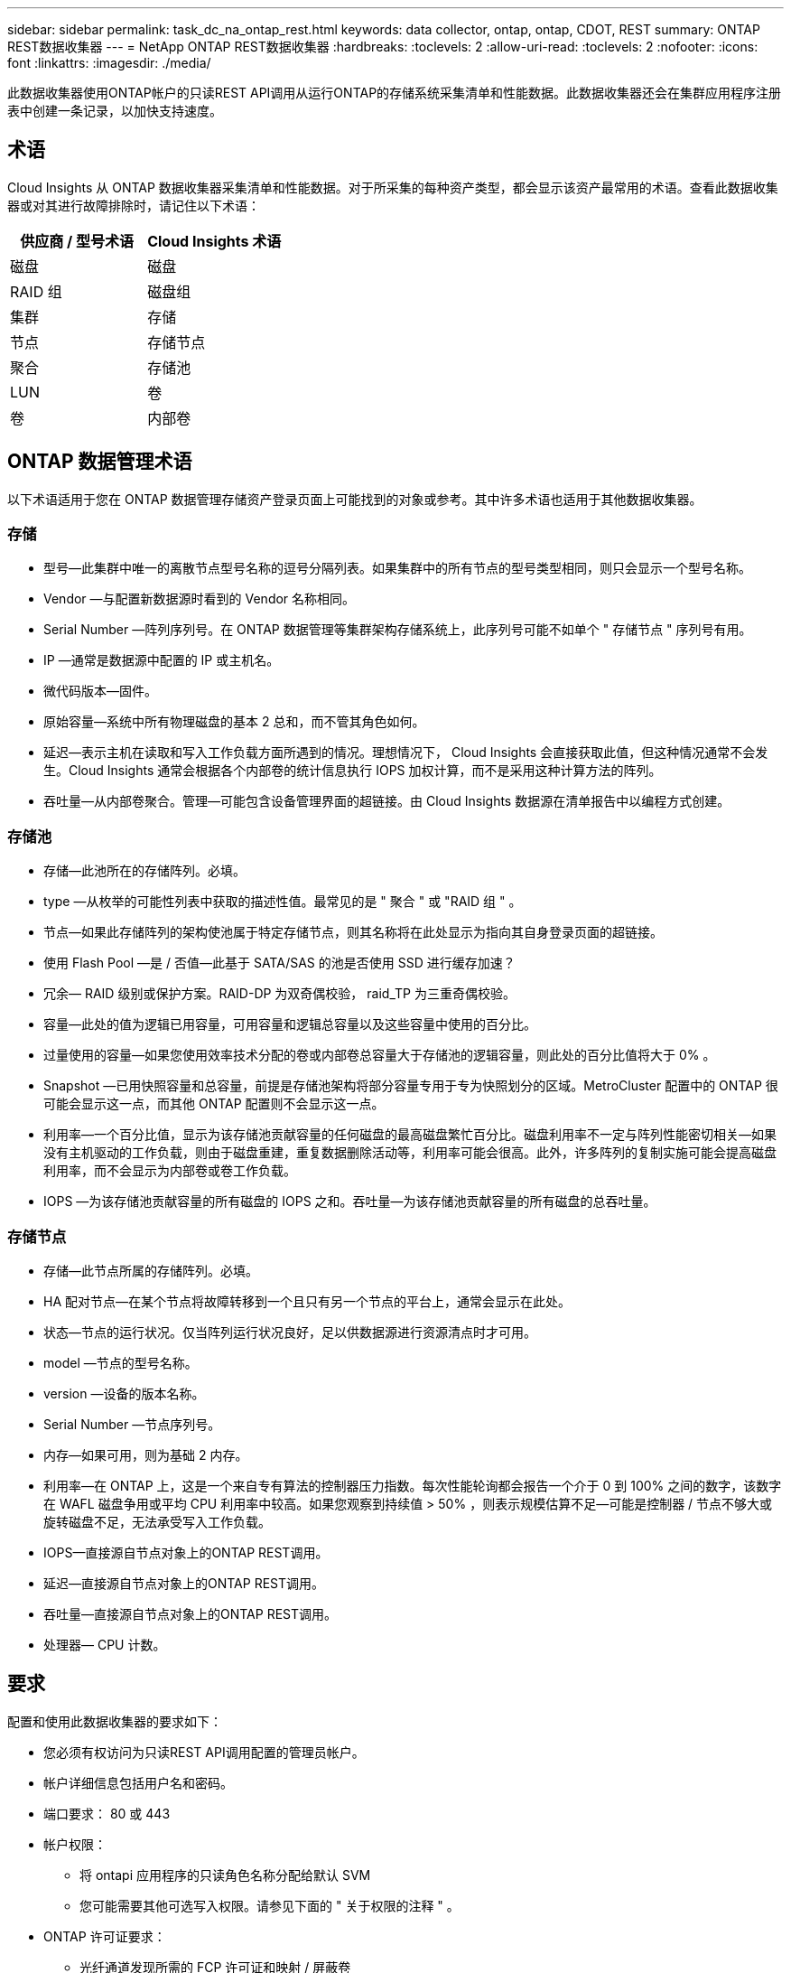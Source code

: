 ---
sidebar: sidebar 
permalink: task_dc_na_ontap_rest.html 
keywords: data collector, ontap, ontap, CDOT, REST 
summary: ONTAP REST数据收集器 
---
= NetApp ONTAP REST数据收集器
:hardbreaks:
:toclevels: 2
:allow-uri-read: 
:toclevels: 2
:nofooter: 
:icons: font
:linkattrs: 
:imagesdir: ./media/


[role="lead"]
此数据收集器使用ONTAP帐户的只读REST API调用从运行ONTAP的存储系统采集清单和性能数据。此数据收集器还会在集群应用程序注册表中创建一条记录，以加快支持速度。



== 术语

Cloud Insights 从 ONTAP 数据收集器采集清单和性能数据。对于所采集的每种资产类型，都会显示该资产最常用的术语。查看此数据收集器或对其进行故障排除时，请记住以下术语：

[cols="2*"]
|===
| 供应商 / 型号术语 | Cloud Insights 术语 


| 磁盘 | 磁盘 


| RAID 组 | 磁盘组 


| 集群 | 存储 


| 节点 | 存储节点 


| 聚合 | 存储池 


| LUN | 卷 


| 卷 | 内部卷 
|===


== ONTAP 数据管理术语

以下术语适用于您在 ONTAP 数据管理存储资产登录页面上可能找到的对象或参考。其中许多术语也适用于其他数据收集器。



=== 存储

* 型号—此集群中唯一的离散节点型号名称的逗号分隔列表。如果集群中的所有节点的型号类型相同，则只会显示一个型号名称。
* Vendor —与配置新数据源时看到的 Vendor 名称相同。
* Serial Number —阵列序列号。在 ONTAP 数据管理等集群架构存储系统上，此序列号可能不如单个 " 存储节点 " 序列号有用。
* IP —通常是数据源中配置的 IP 或主机名。
* 微代码版本—固件。
* 原始容量—系统中所有物理磁盘的基本 2 总和，而不管其角色如何。
* 延迟—表示主机在读取和写入工作负载方面所遇到的情况。理想情况下， Cloud Insights 会直接获取此值，但这种情况通常不会发生。Cloud Insights 通常会根据各个内部卷的统计信息执行 IOPS 加权计算，而不是采用这种计算方法的阵列。
* 吞吐量—从内部卷聚合。管理—可能包含设备管理界面的超链接。由 Cloud Insights 数据源在清单报告中以编程方式创建。




=== 存储池

* 存储—此池所在的存储阵列。必填。
* type —从枚举的可能性列表中获取的描述性值。最常见的是 " 聚合 " 或 "RAID 组 " 。
* 节点—如果此存储阵列的架构使池属于特定存储节点，则其名称将在此处显示为指向其自身登录页面的超链接。
* 使用 Flash Pool —是 / 否值—此基于 SATA/SAS 的池是否使用 SSD 进行缓存加速？
* 冗余— RAID 级别或保护方案。RAID-DP 为双奇偶校验， raid_TP 为三重奇偶校验。
* 容量—此处的值为逻辑已用容量，可用容量和逻辑总容量以及这些容量中使用的百分比。
* 过量使用的容量—如果您使用效率技术分配的卷或内部卷总容量大于存储池的逻辑容量，则此处的百分比值将大于 0% 。
* Snapshot —已用快照容量和总容量，前提是存储池架构将部分容量专用于专为快照划分的区域。MetroCluster 配置中的 ONTAP 很可能会显示这一点，而其他 ONTAP 配置则不会显示这一点。
* 利用率—一个百分比值，显示为该存储池贡献容量的任何磁盘的最高磁盘繁忙百分比。磁盘利用率不一定与阵列性能密切相关—如果没有主机驱动的工作负载，则由于磁盘重建，重复数据删除活动等，利用率可能会很高。此外，许多阵列的复制实施可能会提高磁盘利用率，而不会显示为内部卷或卷工作负载。
* IOPS —为该存储池贡献容量的所有磁盘的 IOPS 之和。吞吐量—为该存储池贡献容量的所有磁盘的总吞吐量。




=== 存储节点

* 存储—此节点所属的存储阵列。必填。
* HA 配对节点—在某个节点将故障转移到一个且只有另一个节点的平台上，通常会显示在此处。
* 状态—节点的运行状况。仅当阵列运行状况良好，足以供数据源进行资源清点时才可用。
* model —节点的型号名称。
* version —设备的版本名称。
* Serial Number —节点序列号。
* 内存—如果可用，则为基础 2 内存。
* 利用率—在 ONTAP 上，这是一个来自专有算法的控制器压力指数。每次性能轮询都会报告一个介于 0 到 100% 之间的数字，该数字在 WAFL 磁盘争用或平均 CPU 利用率中较高。如果您观察到持续值 > 50% ，则表示规模估算不足—可能是控制器 / 节点不够大或旋转磁盘不足，无法承受写入工作负载。
* IOPS—直接源自节点对象上的ONTAP REST调用。
* 延迟—直接源自节点对象上的ONTAP REST调用。
* 吞吐量—直接源自节点对象上的ONTAP REST调用。
* 处理器— CPU 计数。




== 要求

配置和使用此数据收集器的要求如下：

* 您必须有权访问为只读REST API调用配置的管理员帐户。
* 帐户详细信息包括用户名和密码。
* 端口要求： 80 或 443
* 帐户权限：
+
** 将 ontapi 应用程序的只读角色名称分配给默认 SVM
** 您可能需要其他可选写入权限。请参见下面的 " 关于权限的注释 " 。


* ONTAP 许可证要求：
+
** 光纤通道发现所需的 FCP 许可证和映射 / 屏蔽卷






== 配置

[cols="2*"]
|===
| 字段 | 说明 


| ONTAP管理IP地址 | NetApp 集群的 IP 地址或完全限定域名 


| ONTAP REST用户名 | NetApp 集群的用户名 


| ONTAP REST密码 | NetApp 集群的密码 
|===


== 高级配置

[cols="2*"]
|===
| 字段 | 说明 


| 清单轮询间隔（分钟） | 默认值为 60 分钟。 


| 性能轮询间隔（秒） | 默认值为60秒。 


| 高级计数器数据收集 | 选择此选项可在轮询中包含 ONTAP 高级计数器数据。 


| 启用EMS事件收集 | 选择此选项可包括ONTAP EMS日志事件数据。 


| EMS轮询间隔(秒) | 默认值为60秒。 
|===


== ONTAP功率指标

多种ONTAP型号提供了Cloud Insights的电源指标、可用于监控或发出警报。下面列出的受支持和不受支持的型号并不全面、但应提供一些指导；一般来说、如果型号与列表中的型号属于同一系列、则支持应相同。

支持的型号：

A200
A220
A250
A300
A320
A400
a700
A700s
A800
A900
C190
FAS2240-4
FAS2552
FAS2650
FAS2720
FAS2750
FAS8200
FAS8300
FAS8700
FAS9000

不支持的型号：

FAS2620
FAS3250
FAS3270
FAS500f
FAS6280
FAS/AF8020
FAS/AF8040
FAS/AF8060
FAS/AF8080



== 有关权限的注释

由于 Cloud Insights 的许多 ONTAP 信息板都依赖于高级 ONTAP 计数器，因此您必须在数据收集器高级配置部分中启用 * 高级计数器数据收集 * 。

此外、还应确保已启用对ONTAP REST API的写入权限。这通常需要一个集群级别的帐户，并具有必要的权限。

要在集群级别为 Cloud Insights 创建本地帐户，请使用集群管理管理员用户名 / 密码登录到 ONTAP ，然后在 ONTAP 服务器上执行以下命令：

. 开始之前，您必须使用 _Administrator_ 帐户登录到 ONTAP ，并且必须启用 _diagnostic-level commands_。
. 使用以下命令创建角色：


security login rest-Role create -Role｛Role name｝-api /api -access readonly
security login ret-Role create -Role｛Role name｝-api /api/cluster-agents -access all

vserver services web access create -name SPI -Role｛Role name｝-vserver｛name from 짏 述命令｝
security login create -user-or-group-name｛username｝-application http -authentication方法密码-Role｛Role name｝

....
 ////
security login role create -role ci_readonly -cmddirname DEFAULT -access readonly
 security login role create -role ci_readonly -cmddirname security -access readonly
 security login role create -role ci_readonly -access all -cmddirname {cluster application-record create}
 ////
....
. 使用以下命令创建只读用户。执行 create 命令后，系统将提示您输入此用户的密码。
+
 security login create -username ci_user -application ontapi -authentication-method password -role ci_readonly


如果使用 AD/LDAP 帐户，则命令应为

 security login create -user-or-group-name DOMAIN\aduser/adgroup -application ontapi -authentication-method domain -role ci_readonly
生成的角色和用户登录信息如下所示。实际输出可能会有所不同：

....
Role Command/ Access
Vserver Name Directory Query Level
---------- ------------- --------- ------------------ --------
cluster1 ci_readonly DEFAULT read only
cluster1 ci_readonly security readonly
....
....
cluster1::security login> show
Vserver: cluster1
Authentication Acct
UserName    Application   Method      Role Name      Locked
---------   -------      ----------- -------------- --------
ci_user     ontapi      password    ci_readonly   no
....


== 故障排除

如果此数据收集器出现问题，请尝试执行以下操作：

[cols="2*"]
|===
| 问题： | 请尝试以下操作： 


| 尝试创建ONTAP REST数据收集器时、会出现如下错误：
配置：10.193.70.14：10.193.70.14上的ONTAP REST API不可用：10.193.70.14无法获取/API/cluster：400错误请求 | 这可能是由于older ONTAP阵列(例如ONTAP 9.6)没有REST API功能。ONTAP 9.14.1是ONTAP REST收集器支持的最低ONTAP版本。在REST之前的ONTAP版本中、应该会收到"400 Bad Request"响应。

对于支持REST但不支持9.14.1或更高版本的ONTAP版本、您可能会看到以下simillar消息：
配置：10.193.98.84：10.193.98.84下的ONTAP REST API不可用：10.193.98.84下的ONTAP REST API可用：cheryl5-cluster-2 9.10.1 a3cb3247-3d3c-11ee-8ff3-005056b364a7、但不是最低版本9.14.1。 
|===
可以从找到追加信息 link:concept_requesting_support.html["支持"] 页面或中的 link:reference_data_collector_support_matrix.html["数据收集器支持列表"]。
